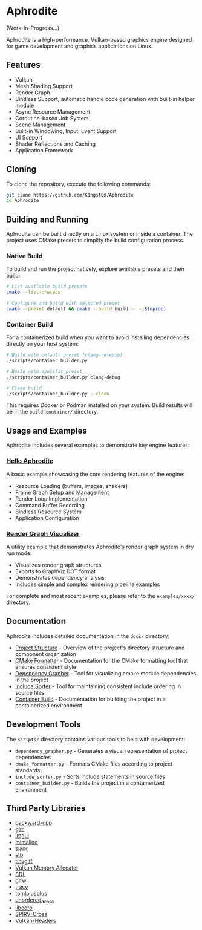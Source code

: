 * Aphrodite

(Work-In-Progress...)

  Aphrodite is a high-performance, Vulkan-based graphics engine designed for game development and graphics applications on Linux.

** Features

  - Vulkan
  - Mesh Shading Support
  - Render Graph
  - Bindless Support, automatic handle code generation with built-in helper module 
  - Async Resource Management
  - Coroutine-based Job System
  - Scene Management
  - Built-in Windowing, Input, Event Support
  - UI Support
  - Shader Reflections and Caching
  - Application Framework

** Cloning

  To clone the repository, execute the following commands:

  #+BEGIN_SRC bash
  git clone https://github.com/K1ngst0m/Aphrodite
  cd Aphrodite
  #+END_SRC

** Building and Running

Aphrodite can be built directly on a Linux system or inside a container. The project uses CMake presets to simplify the build configuration process.

*** Native Build

  To build and run the project natively, explore available presets and then build:

  #+BEGIN_SRC bash
  # List available build presets
  cmake --list-presets

  # Configure and build with selected preset
  cmake --preset default && cmake --build build -- -j$(nproc)
  #+END_SRC

*** Container Build

  For a containerized build when you want to avoid installing dependencies directly on your host system:

  #+BEGIN_SRC bash
  # Build with default preset (clang-release)
  ./scripts/container_builder.py

  # Build with specific preset
  ./scripts/container_builder.py clang-debug

  # Clean build
  ./scripts/container_builder.py --clean
  #+END_SRC

  This requires Docker or Podman installed on your system. Build results will be in the =build-container/= directory.

** Usage and Examples

  Aphrodite includes several examples to demonstrate key engine features:

*** [[./examples/hello_aphrodite][Hello Aphrodite]]
  A basic example showcasing the core rendering features of the engine:
  - Resource Loading (buffers, images, shaders)
  - Frame Graph Setup and Management
  - Render Loop Implementation
  - Command Buffer Recording
  - Bindless Resource System
  - Application Configuration

*** [[./examples/render_graph_visualizer][Render Graph Visualizer]]
  A utility example that demonstrates Aphrodite's render graph system in dry run mode:
  - Visualizes render graph structures
  - Exports to GraphViz DOT format
  - Demonstrates dependency analysis
  - Includes simple and complex rendering pipeline examples

For complete and most recent examples, please refer to the ~examples/xxxx/~ directory.

** Documentation

Aphrodite includes detailed documentation in the ~docs/~ directory:

- [[./docs/project_structure.org][Project Structure]] - Overview of the project's directory structure and component organization
- [[./docs/cmake_formatter.org][CMake Formatter]] - Documentation for the CMake formatting tool that ensures consistent style
- [[./docs/dependency_grapher.org][Dependency Grapher]] - Tool for visualizing cmake module dependencies in the project
- [[./docs/include_sorter.org][Include Sorter]] - Tool for maintaining consistent include ordering in source files
- [[./docs/container_build.org][Container Build]] - Documentation for building the project in a containerized environment

** Development Tools

The ~scripts/~ directory contains various tools to help with development:

- ~dependency_grapher.py~ - Generates a visual representation of project dependencies
- ~cmake_formatter.py~ - Formats CMake files according to project standards
- ~include_sorter.py~ - Sorts include statements in source files
- ~container_builder.py~ - Builds the project in a containerized environment

** Third Party Libraries

- [[https://github.com/bombela/backward-cpp][backward-cpp]]
- [[https://github.com/g-truc/glm][glm]]
- [[https://github.com/ocornut/imgui][imgui]]
- [[https://github.com/microsoft/mimalloc][mimalloc]]
- [[https://github.com/shader-slang/slang][slang]]
- [[https://github.com/nothings/stb][stb]]
- [[https://github.com/syoyo/tinygltf][tinygltf]]
- [[https://github.com/GPUOpen-LibrariesAndSDKs/VulkanMemoryAllocator][Vulkan Memory Allocator]]
- [[https://github.com/libsdl-org/SDL][SDL]]
- [[https://github.com/glfw/glfw][glfw]]
- [[https://github.com/wolfpld/tracy][tracy]]
- [[https://github.com/marzer/tomlplusplus][tomlplusplus]]
- [[https://github.com/martinus/unordered_dense][unordered_dense]]
- [[https://github.com/jbaldwin/libcoro][libcoro]]
- [[https://github.com/KhronosGroup/SPIRV-Cross][SPIRV-Cross]]
- [[https://github.com/KhronosGroup/Vulkan-Headers][Vulkan-Headers]]

